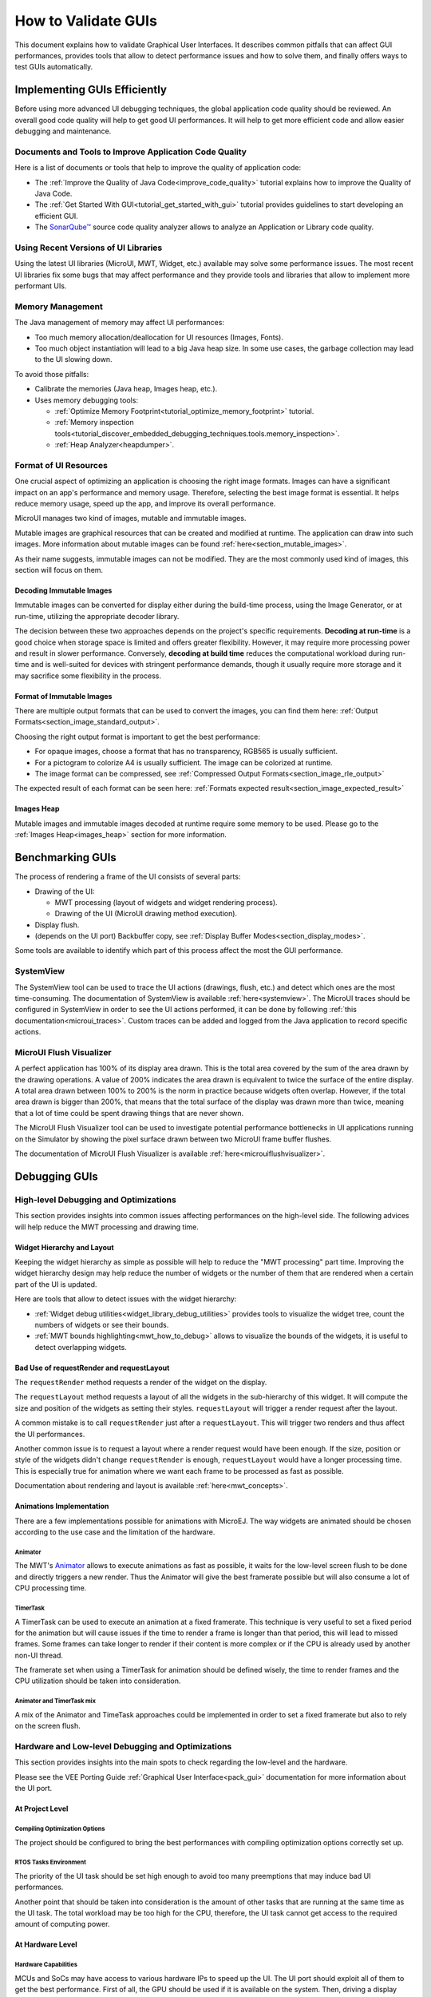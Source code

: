 .. _tutorials_debug_gui_performances:

How to Validate GUIs
====================

This document explains how to validate Graphical User Interfaces. 
It describes common pitfalls that can affect GUI performances, provides tools that allow to detect performance issues and how to solve them, 
and finally offers ways to test GUIs automatically.

Implementing GUIs Efficiently
------------------------------

Before using more advanced UI debugging techniques, the global application code quality should be reviewed. An overall good code quality will help to get good UI performances. It will help to get more efficient code and allow easier debugging and maintenance.

Documents and Tools to Improve Application Code Quality
~~~~~~~~~~~~~~~~~~~~~~~~~~~~~~~~~~~~~~~~~~~~~~~~~~~~~~~

Here is a list of documents or tools that help to improve the quality of application code:

- The :ref:`Improve the Quality of Java Code<improve_code_quality>` tutorial explains how to improve the Quality of Java Code.
- The :ref:`Get Started With GUI<tutorial_get_started_with_gui>` tutorial provides guidelines to start developing an efficient GUI.
- The `SonarQube™ <https://github.com/MicroEJ/ExampleTool-Sonar>`_ source code quality analyzer allows to analyze an Application or Library code quality.

Using Recent Versions of UI Libraries
~~~~~~~~~~~~~~~~~~~~~~~~~~~~~~~~~~~~~

Using the latest UI libraries (MicroUI, MWT, Widget, etc.) available may solve some performance issues. The most recent UI libraries fix some bugs that may affect performance and they provide tools and libraries that allow to implement more performant UIs.

Memory Management
~~~~~~~~~~~~~~~~~

The Java management of memory may affect UI performances:

- Too much memory allocation/deallocation for UI resources (Images, Fonts).
- Too much object instantiation will lead to a big Java heap size. In some use cases, the garbage collection may lead to the UI slowing down.

To avoid those pitfalls:

- Calibrate the memories (Java heap, Images heap, etc.).
- Uses memory debugging tools:

  - :ref:`Optimize Memory Footprint<tutorial_optimize_memory_footprint>` tutorial.
  - :ref:`Memory inspection tools<tutorial_discover_embedded_debugging_techniques.tools.memory_inspection>`.
  - :ref:`Heap Analyzer<heapdumper>`.

Format of UI Resources
~~~~~~~~~~~~~~~~~~~~~~

One crucial aspect of optimizing an application is choosing the right image formats. Images can have a significant impact on an app's performance and memory usage. Therefore, selecting the best image format is essential. It helps reduce memory usage, speed up the app, and improve its overall performance. 

MicroUI manages two kind of images, mutable and immutable images.

Mutable images are graphical resources that can be created and modified at runtime. The application can draw into such images. More information about mutable images can be found :ref:`here<section_mutable_images>`.

As their name suggests, immutable images can not be modified. They are the most commonly used kind of images, this section will focus on them.

Decoding Immutable Images
*************************

Immutable images can be converted for display either during the build-time process, using the Image Generator, or at run-time, utilizing the appropriate decoder library.

The decision between these two approaches depends on the project's specific requirements. **Decoding at run-time** is a good choice when storage space is limited and offers greater flexibility. However, it may require more processing power and result in slower performance. Conversely, **decoding at build time** reduces the computational workload during run-time and is well-suited for devices with stringent performance demands, though it usually require more storage and it may sacrifice some flexibility in the process.

Format of Immutable Images
**************************

There are multiple output formats that can be used to convert the images, you can find them here: :ref:`Output Formats<section_image_standard_output>`.

Choosing the right output format is important to get the best performance:

- For opaque images, choose a format that has no transparency, RGB565 is usually sufficient.
- For a pictogram to colorize A4 is usually sufficient. The image can be colorized at runtime.
- The image format can be compressed, see :ref:`Compressed Output Formats<section_image_rle_output>`

The expected result of each format can be seen here: :ref:`Formats expected result<section_image_expected_result>`

Images Heap
***********

Mutable images and immutable images decoded at runtime require some memory to be used. Please go to the :ref:`Images Heap<images_heap>` section for more information. 

Benchmarking GUIs
-----------------

The process of rendering a frame of the UI consists of several parts:

- Drawing of the UI:

  - MWT processing (layout of widgets and widget rendering process).
  - Drawing of the UI (MicroUI drawing method execution).

- Display flush.
- (depends on the UI port) Backbuffer copy, see :ref:`Display Buffer Modes<section_display_modes>`.

Some tools are available to identify which part of this process affect the most the GUI performance.

SystemView
~~~~~~~~~~

The SystemView tool can be used to trace the UI actions (drawings, flush, etc.) and detect which ones are the most time-consuming. The documentation of SystemView is available :ref:`here<systemview>`. The MicroUI traces should be configured in SystemView in order to see the UI actions performed, it can be done by following :ref:`this documentation<microui_traces>`. Custom traces can be added and logged from the Java application to record specific actions.

MicroUI Flush Visualizer
~~~~~~~~~~~~~~~~~~~~~~~~

A perfect application has 100% of its display area drawn. This is the total area covered by the sum of the area drawn by the drawing operations. A value of 200% indicates the area drawn is equivalent to twice the surface of the entire display. A total area drawn between 100% to 200% is the norm in practice because widgets often overlap. However, if the total area drawn is bigger than 200%, that means that the total surface of the display was drawn more than twice, meaning that a lot of time could be spent drawing things that are never shown.

The MicroUI Flush Visualizer tool can be used to investigate potential performance bottlenecks in UI applications running on the Simulator by showing the pixel surface drawn between two MicroUI frame buffer flushes.

The documentation of MicroUI Flush Visualizer is available :ref:`here<microuiflushvisualizer>`.


Debugging GUIs
--------------

High-level Debugging and Optimizations
~~~~~~~~~~~~~~~~~~~~~~~~~~~~~~~~~~~~~~

This section provides insights into common issues affecting performances on the high-level side. The following advices will help reduce the MWT processing and drawing time.

Widget Hierarchy and Layout
***************************

Keeping the widget hierarchy as simple as possible will help to reduce the "MWT processing" part time. Improving the widget hierarchy design may help reduce the number of widgets or the number of them that are rendered when a certain part of the UI is updated.

Here are tools that allow to detect issues with the widget hierarchy:

- :ref:`Widget debug utilities<widget_library_debug_utilities>` provides tools to visualize the widget tree, count the numbers of widgets or see their bounds.
- :ref:`MWT bounds highlighting<mwt_how_to_debug>` allows to visualize the bounds of the widgets, it is useful to detect overlapping widgets.

Bad Use of requestRender and requestLayout
******************************************

The ``requestRender`` method requests a render of the widget on the display.

The ``requestLayout`` method requests a layout of all the widgets in the sub-hierarchy of this widget. It will compute the size and position of the widgets as setting their styles. ``requestLayout`` will trigger a render request after the layout.

A common mistake is to call ``requestRender`` just after a ``requestLayout``. This will trigger two renders and thus affect the UI performances.

Another common issue is to request a layout where a render request would have been enough. If the size, position or style of the widgets didn't change ``requestRender`` is enough, ``requestLayout`` would have a longer processing time. This is especially true for animation where we want each frame to be processed as fast as possible.

Documentation about rendering and layout is available :ref:`here<mwt_concepts>`.

Animations Implementation
*************************

There are a few implementations possible for animations with MicroEJ. The way widgets are animated should be chosen according to the use case and the limitation of the hardware.

Animator
++++++++

The MWT's `Animator <https://repository.microej.com/javadoc/microej_5.x/apis/ej/mwt/animation/Animator.html>`_ allows to execute animations as fast as possible, it waits for the low-level screen flush to be done and directly triggers a new render. Thus the Animator will give the best framerate possible but will also consume a lot of CPU processing time.

TimerTask
+++++++++

A TimerTask can be used to execute an animation at a fixed framerate. This technique is very useful to set a fixed period for the animation but will cause issues if the time to render a frame is longer than that period, this will lead to missed frames. Some frames can take longer to render if their content is more complex or if the CPU is already used by another non-UI thread.

The framerate set when using a TimerTask for animation should be defined wisely, the time to render frames and the CPU utilization should be taken into consideration.

Animator and TimerTask mix
++++++++++++++++++++++++++

A mix of the Animator and TimeTask approaches could be implemented in order to set a fixed framerate but also to rely on the screen flush.

Hardware and Low-level Debugging and Optimizations
~~~~~~~~~~~~~~~~~~~~~~~~~~~~~~~~~~~~~~~~~~~~~~~~~~

This section provides insights into the main spots to check regarding the low-level and the hardware.

Please see the VEE Porting Guide :ref:`Graphical User Interface<pack_gui>` documentation for more information about the UI port.

At Project Level
****************

Compiling Optimization Options
++++++++++++++++++++++++++++++

The project should be configured to bring the best performances with compiling optimization options correctly set up.

RTOS Tasks Environment
++++++++++++++++++++++

The priority of the UI task should be set high enough to avoid too many preemptions that may induce bad UI performances.

Another point that should be taken into consideration is the amount of other tasks that are running at the same time as the UI task.
The total workload may be too high for the CPU, therefore, the UI task cannot get access to the required amount of computing power.

At Hardware Level
*****************

Hardware Capabilities
+++++++++++++++++++++

MCUs and SoCs may have access to various hardware IPs to speed up the UI. The UI port should exploit all of them to get the best performance.
First of all, the GPU should be used if it is available on the system.
Then, driving a display implies intensive memory usage, a DMA should be used whenever it's possible.

For example, during the back copy if the flush policy is in switch mode or during your flush if your display is driven through SPI (if there is a DMA dedicated to the SPI port).
For more information about the flush policy, please read our documentation about :ref:`section_display`.

Hardware Configuration
++++++++++++++++++++++

Each of the hardware components such as SPI, DMA or LCD controller must be configured to bring the best performances achievable.
This implies to read carefully the datasheet of the MCU and the display and determine for example the best frequency and communication mode possible.

Another example of configuration with DMAs, a DMA has often a burst mode to transfer data, the UI port should use this mode to maximize performance.

Buffers Location in Memory
++++++++++++++++++++++++++

An important step during the development of the UI integration is the memory location of the buffers that will use the GUI to draw to the display.
In an MCU, there may be different types of RAM available that have different properties in terms of quantity and speed.
The fastest RAM should be chosen for the buffers if its size allows it.

Flush Policy
************

As described in the :ref:`section_display` page, there are several flush policies that can be implemented.
The best flush policy should be selected according to the hardware capabilities. Generally, the best flush policy is the switch mode.


Testing GUIs
------------

Before applying UI debugging or optimization techniques, the application behaviour should be tested. There are different ways of doing this.

Test a GUI Application with a Software Robot
~~~~~~~~~~~~~~~~~~~~~~~~~~~~~~~~~~~~~~~~~~~~

It is possible to test the GUI of an application via robotic process automation (RPA).
Robot tests mimic the human user behavior in the GUI and can help detect various errors by
automating behavior which otherwise would cost too much effort and/or time to execute manually. 

Here are the steps required to use a robot in the MicroEJ environment:

- Record the robot input events

    - For this, you need a simple EventHandler which intercepts incoming events, for example from a Pointer, then passes them on to the real event handler.
- Start the usage of the new 'Watcher' logic after the UI has started
    - With this, the watching of the Pointer envents is initiated for the whole application.   
- Create a Robot
    - The robot is a simple class which uses its own Pointer to move and press at the coordinates it has been instructed.  
    - The robot should have a method which starts a series of instructions to move the Pointer.
- Execute the Robot method containing the instructions
    - The intercepting Event Handling will record and for example log the input.   

This simple way of automating GUI actions can be used to carry out real use cases and evaluate the results.

The :ref:`How to test a GUI application with a (software) robot<_tutorials_software_robot>` tutorial provides detailed insight into this topic. 

Test a GUI Application with the Test Automation Tool
~~~~~~~~~~~~~~~~~~~~~~~~~~~~~~~~~~~~~~~~~~~~~~~~~~~~

To execute regression tests automatically and monitor minor changes in a GUI, you can use the `Test Automation <https://github.com/MicroEJ/Tool-UITestAutomation>`_ Tool.
The Test Automation Tool allows to automatically test UIs.

The tool comparison functionality can be integrated with JUnit tests.

For detailed information about the tool usage, please 
check the `README <https://github.com/MicroEJ/Tool-UITestAutomation/blob/master/TestAutomationTool/README.md>`_ in the repository.


..
   | Copyright 2023, MicroEJ Corp. Content in this space is free 
   for read and redistribute. Except if otherwise stated, modification 
   is subject to MicroEJ Corp prior approval.
   | MicroEJ is a trademark of MicroEJ Corp. All other trademarks and 
   copyrights are the property of their respective owners.

